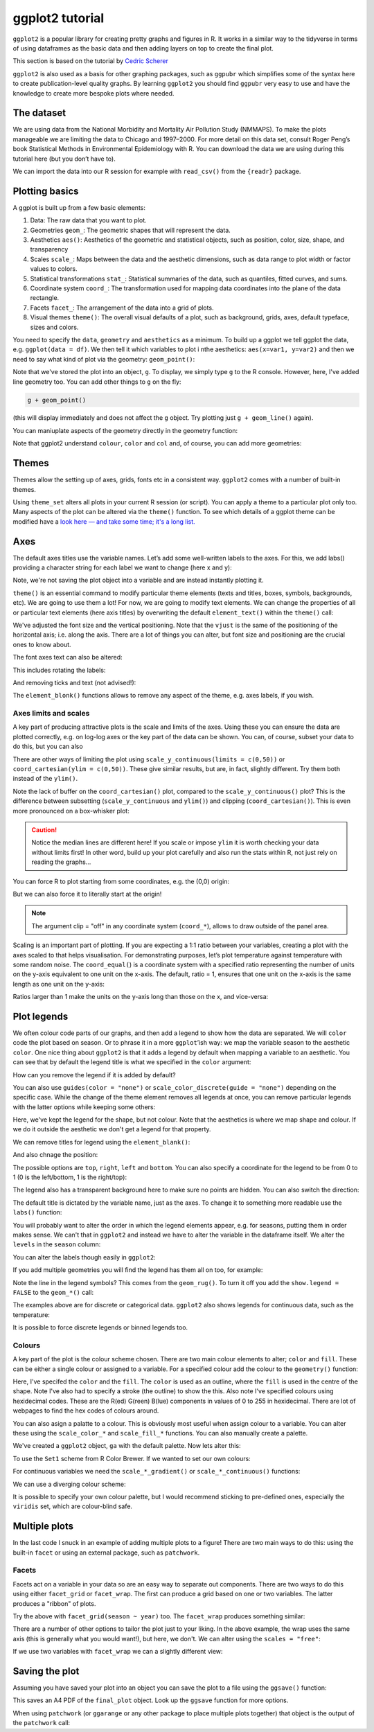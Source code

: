 ggplot2 tutorial
-----------------
.. index::
  single: ggplot2

``ggplot2`` is a popular library for creating pretty graphs and figures in R. It
works in a similar way to the tidyverse in terms of using dataframes as the basic data
and then adding layers on top to create the final plot. 

This section is based on the tutorial by 
`Cedric Scherer <https://www.cedricscherer.com/2019/08/05/a-ggplot2-tutorial-for-beautiful-plotting-in-r/>`_

``ggplot2`` is also used as a basis for other graphing packages, such as ``ggpubr`` which simplifies some
of the syntax here to create publication-level quality graphs. By learning ``ggplot2`` you should find
``ggpubr`` very easy to use and have the knowledge to create more bespoke plots where needed.

The dataset
~~~~~~~~~~~~

We are using data from the National Morbidity and Mortality Air Pollution Study (NMMAPS). 
To make the plots manageable we are limiting the data to Chicago and 1997–2000. For more detail 
on this data set, consult Roger Peng’s book Statistical Methods in Environmental Epidemiology
with R. You can download the data we are using during this tutorial here (but you don’t have to).

We can import the data into our R session for example with ``read_csv()`` from the ``{readr}`` package.

.. code-block:: R
    :caption: |R|

    chic <- readr::read_csv("https://cedricscherer.com/data/chicago-nmmaps-custom.csv")
    tibble::glimpse(chic)
    head(chic, 10)

Plotting basics
~~~~~~~~~~~~~~~~

A ggplot is built up from a few basic elements:

#. Data: The raw data that you want to plot.
#. Geometries ``geom_``: The geometric shapes that will represent the data.
#. Aesthetics ``aes()``: Aesthetics of the geometric and statistical objects, such as position, color, size, shape, and transparency
#. Scales ``scale_``: Maps between the data and the aesthetic dimensions, such as data range to plot width or factor values to colors.
#. Statistical transformations ``stat_``: Statistical summaries of the data, such as quantiles, fitted curves, and sums.
#. Coordinate system ``coord_``: The transformation used for mapping data coordinates into the plane of the data rectangle.
#. Facets ``facet_``: The arrangement of the data into a grid of plots.
#. Visual themes ``theme()``: The overall visual defaults of a plot, such as background, grids, axes, default typeface, sizes and colors.

You need to specify the ``data``, ``geometry`` and ``aesthetics`` as a minimum. To build up a ggplot we tell 
ggplot the data, e.g. ``ggplot(data = df)``. We then tell it which variables to plot i nthe aesthetics: ``aes(x=var1, y=var2)``
and then we need to say what kind of plot via the geometry: ``geom_point()``:

.. code-block:: R
    :caption: |R|

    g <- ggplot(chic, aes(x = date, y = temp))
    g + geom_line()

Note that we've stored the plot into an object, ``g``. To display, we simply type ``g`` to the R console. However, here, 
I've added  line geometry too. You can add other things to ``g`` on the fly:

.. code-block:: R

    g + geom_point()

(this will display immediately and does not affect the ``g`` object. Try plotting just ``g + geom_line()`` again).

You can maniuplate aspects of the geometry directly in the geometry function:

.. code-block:: R
    :caption: |R|

    g + geom_point(color = "firebrick", shape="diamond", size=2)

Note that ggplot2 understand ``colour``, ``color`` and ``col`` and, of course, you can add more geometries:

.. code-block:: R
    :caption: |R|

    g + geom_point(color = "firebrick", shape = "diamond", size = 2) +
        geom_line(color = "firebrick", linetype = "dotted", lwd = .3)

Themes
~~~~~~

Themes allow the setting up of axes, grids, fonts etc in a consistent way. ``ggplot2`` comes with a 
number of built-in themes.

.. code-block:: R
    :caption: |R|

    theme_set(theme_bw())

    g + geom_point(color = "firebrick")

Using ``theme_set`` alters all plots in your current R session (or script). You can apply a theme to a
particular plot only too. Many aspects of the plot can be altered via the ``theme()`` function.
To see which details of a ggplot theme can be modified have a `look here — and take some time; it's a long list.
<https://ggplot2.tidyverse.org/reference/theme.html>`_

Axes
~~~~~

The default axes titles use the variable names. Let’s add some well-written labels to the axes. 
For this, we add labs() providing a character string for each label we want to change (here x and y):

.. code-block:: R
    :caption: |R|

    ggplot(chic, aes(x = date, y = temp)) +
           geom_point(color = "firebrick") +
           labs(x = "Year", y = "Temperature (°F)")

Note, we're not saving the plot object into a variable and are instead instantly plotting it.

``theme()`` is an essential command to modify particular theme elements (texts and titles, 
boxes, symbols, backgrounds, etc). We are going to use them a lot! For now, we are going to modify 
text elements. We can change the properties of all or particular text elements (here axis titles) 
by overwriting the default ``element_text()`` within the ``theme()`` call:

.. code-block:: R
    :caption: |R|

    ggplot(chic, aes(x = date, y = temp)) +
           geom_point(color = "firebrick") +
           labs(x = "Year", y = "Temperature (°F)") +
           theme(axis.title.x = element_text(vjust = 0, size = 15),
                 axis.title.y = element_text(vjust = 2, size = 15))

We've adjusted the font size and the vertical positioning. Note that the ``vjust`` is the same of the positioning
of the horizontal axis; i.e. along the axis. There are a lot of things you can alter, but font size and positioning are
the crucial ones to know about.

The font axes text can also be altered:

.. code-block:: R
    :caption: |R|

    ggplot(chic, aes(x = date, y = temp)) +
           geom_point(color = "firebrick") +
           labs(x = "Year", y = "Temperature (°F)") +
           theme(axis.text = element_text(color = "dodgerblue", size = 12),
                 axis.text.x = element_text(face = "italic"))

This includes rotating the labels:

.. code-block:: R
    :caption: |R|

    ggplot(chic, aes(x = date, y = temp)) +
           geom_point(color = "firebrick") +
           labs(x = "Year", y = "Temperature (°F)") +
           theme(axis.text.x = element_text(angle = 50, vjust = 1, hjust = 1, size = 12))

And removing ticks and text (not advised!):

.. code-block:: R
    :caption: |R|

    ggplot(chic, aes(x = date, y = temp)) +
           geom_point(color = "firebrick") +
           labs(x = "Year", y = "Temperature (°F)") +
           theme(axis.ticks.y = element_blank(),
                 axis.text.y = element_blank())

The ``element_blonk()`` functions allows to remove any aspect of the theme, e.g. axes labels, if you wish.

Axes limits and scales
.......................

A key part of producing attractive plots is the scale and limits of the axes. Using these you can ensure the
data are plotted correctly, e.g. on log-log axes or the key part of the data can be shown. You can, of course,
subset your data to do this, but you can also 

.. code-block:: R
    :caption: |R|

    ggplot(chic, aes(x = date, y = temp)) +
           geom_point(color = "firebrick") +
           labs(x = "Year", y = "Temperature (°F)") +
           ylim(c(0, 50))

There are other ways of limiting the plot using ``scale_y_continuous(limits = c(0,50))`` or
``coord_cartesian(ylim = c(0,50))``. These give similar results, but are, in fact, slightly different.
Try them both instead of the ``ylim()``.

.. image:: ../images/axis-limit-comp-1.png
   :alt: Graphs plotted using the ylim or scale (left) vs the coord_cartesian (right).

Note the lack of buffer on the ``coord_cartesian()`` plot, compared to the ``scale_y_continuous()`` plot?
This is the difference between subsetting (``scale_y_continuous`` and ``ylim()``) and clipping (``coord_cartesian()``).
This is even more pronounced on a box-whisker plot:


.. image:: ../images/axis-limit-comp-box-1.png
   :alt: Boxplots plotted using the ylim or scale (left) vs the coord_cartesian (right).

.. caution::

    Notice the median lines are different here! If you scale or impose ``ylim`` it is worth checking your data without
    limits first! In other word, build up your plot carefully and also run the stats within R, not just rely on reading
    the graphs...

You can force R to plot starting from some coordinates, e.g. the (0,0) origin:

.. code-block::
    :caption: |R|

    chic_high <- dplyr::filter(chic, temp > 25, o3 > 20)

    ggplot(chic_high, aes(x = temp, y = o3)) +
           geom_point(color = "darkcyan") +
           labs(x = "Temperature higher than 25°F",
                y = "Ozone higher than 20 ppb") +
           expand_limits(x = 0, y = 0)

But we can also force it to literally start at the origin!

.. code-block::
    :caption: |R|

    ggplot(chic_high, aes(x = temp, y = o3)) +
           geom_point(color = "darkcyan") +
           labs(x = "Temperature higher than 25°F",
                y = "Ozone higher than 20 ppb") +
           expand_limits(x = 0, y = 0) +
           coord_cartesian(expand = FALSE, clip = "off")

.. note::

    The argument clip = "off" in any coordinate system (``coord_*``), allows to draw outside of the panel area.

Scaling is an important part of plotting. If you are expecting a 1:1 ratio between your variables, creating
a plot with the axes scaled to that helps visualisation. For demonstrating purposes, let’s plot temperature 
against temperature with some random noise. The ``coord_equal(``) is a coordinate system with a specified ratio
representing the number of units on the y-axis equivalent to one unit on the x-axis. The default, ratio = 1,
ensures that one unit on the x-axis is the same length as one unit on the y-axis:

.. code-block:: R
    :caption: |R|

    ggplot(chic, aes(x = temp, y = temp + rnorm(nrow(chic), sd = 20))) +
           geom_point(color = "sienna") +
           labs(x = "Temperature (°F)", y = "Temperature (°F) + random noise") +
           xlim(c(0, 100)) + ylim(c(0, 150)) +
           coord_fixed()

Ratios larger than 1 make the units on the y-axis long than those on the x, and
vice-versa:

.. code-block::
    :caption: |R|

    ggplot(chic, aes(x = temp, y = temp + rnorm(nrow(chic), sd = 20))) +
           geom_point(color = "sienna") +
           labs(x = "Temperature (°F)", y = "Temperature (°F) + random noise") +
           xlim(c(0, 100)) + ylim(c(0, 150)) +
           coord_fixed(ratio = 1/5)

Plot legends
~~~~~~~~~~~~

We often colour code parts of our graphs, and then add a legend to show how the data are separated.
We will ``color`` code the plot based on season. Or to phrase it in a more ``ggplot``’ish way: we map the 
variable season to the aesthetic ``color``. One nice thing about ``ggplot2`` is that it adds a legend by
default when mapping a variable to an aesthetic. You can see that by default the legend title is 
what we specified in the ``color`` argument:

.. code-block:: R
    :caption: |R|

    ggplot(chic,
           aes(x = date, y = temp, color = season)) +
    geom_point() +
    labs(x = "Year", y = "Temperature (°F)")

How can you remove the legend if it is added by default?

.. code-block:: R
    :caption: |R|

    ggplot(chic,
           aes(x = date, y = temp, color = season)) +
    geom_point() +
    labs(x = "Year", y = "Temperature (°F)") +
    theme(legend.position = "none")

You can also use ``guides(color = "none")`` or ``scale_color_discrete(guide = "none")`` depending on 
the specific case. While the change of the theme element removes all legends at once, 
you can remove particular legends with the latter options while keeping some others:

.. code-block:: R
    :caption: |R|
    
    ggplot(chic,
           aes(x = date, y = temp,
           color = season, shape = season)) +
    geom_point() +
    labs(x = "Year", y = "Temperature (°F)") +
    guides(color = "none")

Here, we've kept the legend for the shape, but not colour. Note that the aesthetics is where
we map shape and colour. If we do it outside the aesthetic we don't get a legend for that property.

We can remove titles for legend using the ``element_blank()``:

.. code-block:: R
    :caption: |R|

    ggplot(chic, aes(x = date, y = temp, color = season)) +
           geom_point() +
    labs(x = "Year", y = "Temperature (°F)") +
    theme(legend.title = element_blank())

And also chnage the position:

.. code-block:: R
    :caption: |R|

    ggplot(chic, aes(x = date, y = temp, color = season)) +
    geom_point() +
    labs(x = "Year", y = "Temperature (°F)") +
    theme(legend.position = "top")

The possible options are ``top``, ``right``, ``left`` and ``bottom``. You can also specify 
a coordinate for the legend to be from 0 to 1 (0 is the left/bottom, 1 is the right/top):

.. code-block:: R
    :caption: |R|

    ggplot(chic, aes(x = date, y = temp, color = season)) +
    geom_point() +
    labs(x = "Year", y = "Temperature (°F)",
         color = NULL) +
    theme(legend.position = c(.15, .15),
          legend.background = element_rect(fill = "transparent"))

The legend also has a transparent background here to make sure no points are hidden. You can also switch the
direction:

.. code-block:: R
    :caption: |R|

    ggplot(chic, aes(x = date, y = temp, color = season)) +
    geom_point() +
    labs(x = "Year", y = "Temperature (°F)") +
    theme(legend.position = c(.5, .97),
          legend.background = element_rect(fill = "transparent")) +
    guides(color = guide_legend(direction = "horizontal"))

The default title is dictated by the variable name, just as the axes. To change it
to something more readable use the ``labs()`` function:

.. code-block:: R
    :caption: |R|

    ggplot(chic, aes(x = date, y = temp, color = season)) +
    geom_point() +
    labs(x = "Year", y = "Temperature (°F)",
         color = "Seasons\nindicated\nby colors:")

You will probably want to alter the order in which the legend elements appear, e.g. for 
seasons, putting them in order makes sense. We can't that in ``ggplot2`` and instead we
have to alter the variable in the dataframe itself. We alter the ``levels`` in the ``season`` 
column:

.. code-block:: R
    :caption: |R|

    chic$season <-
        factor(chic$season,
               levels = c("Winter", "Spring", "Summer", "Autumn"))

    ggplot(chic, aes(x = date, y = temp, color = season)) +
    geom_point() +
    labs(x = "Year", y = "Temperature (°F)")

You can alter the labels though easily in ``ggplot2``:

.. code-block:: R
    :caption: |R|

    ggplot(chic, aes(x = date, y = temp, color = season)) +
    geom_point() +
    labs(x = "Year", y = "Temperature (°F)") +
    scale_color_discrete(
        name = "Seasons:",
        labels = c("Mar—May", "Jun—Aug", "Sep—Nov", "Dec—Feb")
    )

If you add multiple geometries you will find the legend has them all on too, for example:

.. code-block:: R
    :caption: |R|

    ggplot(chic, aes(x = date, y = temp, color = season)) +
    geom_point() +
    labs(x = "Year", y = "Temperature (°F)") +
    geom_rug()

Note the line in the legend symbols? This comes from the ``geom_rug()``. To turn it off
you add the ``show.legend = FALSE`` to the ``geom_*()`` call:

.. code-block:: R
    :caption: |R|

    ggplot(chic, aes(x = date, y = temp, color = season)) +
    geom_point() +
    labs(x = "Year", y = "Temperature (°F)") +
    geom_rug(show.legend = FALSE)

The examples above are for discrete or categorical data. ``ggplot2`` also shows legends
for continuous data, such as the temperature:

.. code-block:: R
    :caption: |R|

    ggplot(chic,
           aes(x = date, y = temp, color = temp)) +
    geom_point() +
    labs(x = "Year", y = "Temperature (°F)", color = "Temperature (°F)")

It is possible to force discrete legends or binned legends too.

Colours
..........

A key part of the plot is the colour scheme chosen. There are two main
colour elements to alter; ``color`` and ``fill``. These can be either a single colour
or assigned to a variable. For a specified colour add the colour to the ``geometry()``
function:

.. code-block:: R
    :caption: |R|

    ggplot(chic, aes(x = date, y = temp)) +
    geom_point(shape = 21, size = 2, stroke = 1,
               color = "#3cc08f", fill = "#c08f3c") +
    labs(x = "Year", y = "Temperature (°F)")

Here, I've specifed the ``color`` and the ``fill``. The ``color`` is
used as an outline, where the ``fill`` is used in the centre of the shape. 
Note I've also had to specify a stroke (the outline) to show the this. Also note
I've specified colours using hexidecimal codes. These are the R(ed) G(reen) B(lue)
components in values of 0 to 255 in hexidecimal. There are lot of webpages
to find the hex codes of colours around.

You can also asign a palatte to a colour. This is obviously most useful when assign 
colour to a variable. You can alter these using the ``scale_color_*`` and ``scale_fill_*``
functions. You can also manually create a palette.

.. code-block:: R
    :caption: |R|

    (ga <- ggplot(chic, aes(x = date, y = temp, color = season)) +
           geom_point() +
           labs(x = "Year", y = "Temperature (°F)", color = NULL))

We've created a ``ggplot2`` object, ``ga`` with the default palette. Now lets
alter this:

.. code-block:: R
    :caption: |R|

    ga + scale_color_brewer(palette = "Set1")

To use the ``Set1`` scheme from R Color Brewer. If we wanted to set our own colours:

.. code-block:: R
    :caption: |R|

    ga + scale_color_manual(values = c("dodgerblue4",
                                       "darkolivegreen4",
                                       "darkorchid3",
                                       "goldenrod1"))

For continuous variables we need the ``scale_*_gradient()`` or ``scale_*_continuous()``
functions:

.. code-block:: R
    :caption: |R|

    gb <- ggplot(chic, aes(x = date, y = temp, color = temp)) +
                 geom_point() +
                 labs(x = "Year", y = "Temperature (°F)", color = "Temperature (°F):")

    gb + scale_color_continuous()

We can use a diverging colour scheme:

.. code-block:: R
    :caption: |R|

    mid <- mean(chic$temp)  ## midpoint
    gb + scale_color_gradient2(midpoint = mid)

It is possible to specify your own colour palette, but I would recommend sticking to 
pre-defined ones, especially the ``viridis`` set, which are colour-blind safe. 

.. code-block::R
    :caption: |R|

    p1 <- gb + scale_color_viridis_c() + ggtitle("'viridis' (default)")
    p2 <- gb + scale_color_viridis_c(option = "inferno") + ggtitle("'inferno'")
    p3 <- gb + scale_color_viridis_c(option = "plasma") + ggtitle("'plasma'")
    p4 <- gb + scale_color_viridis_c(option = "cividis") + ggtitle("'cividis'")

    library(patchwork)
    (p1 + p2 + p3 + p4) * theme(legend.position = "bottom")

Multiple plots
~~~~~~~~~~~~~~~

In the last code I snuck in an example of adding multiple plots to a figure!
There are two main ways to do this: using the built-in ``facet`` or using an external
package, such as ``patchwork``. 

Facets
.........

Facets act on a variable in your data so are an easy way to separate out components.
There are two ways to do this using either ``facet_grid`` or ``facet_wrap``. The first
can produce a grid based on one or two variables. The latter produces a "ribbon" of plots.

.. code-block:: R
    :caption: |R|

    ggplot(chic, aes(x = date, y = temp)) +
    geom_point(color = "orangered", alpha = .3) +
    theme(axis.text.x = element_text(angle = 45, vjust = 1, hjust = 1)) +
    labs(x = "Year", y = "Temperature (°F)") +
    facet_grid(year ~ season)

Try the above with ``facet_grid(season ~ year)`` too. The ``facet_wrap`` produces something similar:

.. code-block:: R
    :caption: |R|

    g <- ggplot(chic, aes(x = date, y = temp)) +
         geom_point(color = "chartreuse4", alpha = .3) +
         labs(x = "Year", y = "Temperature (°F)") +
         theme(axis.text.x = element_text(angle = 45, vjust = 1, hjust = 1))

    g + facet_wrap(~ year, nrow=1)

There are a number of other options to tailor the plot just to your liking. In the above
example, the wrap uses the same axis (this is generally what you would want!), but here, we don't.
We can alter using the ``scales = "free"``:

.. code-block:: R
    :caption: |R|

    g + facet_wrap(~ year, nrow = 2, scales = "free")

If we use two variables with ``facet_wrap`` we can a slightly different view:

.. code-block:: R
    :caption: |R|

    g + facet_wrap(year ~ season, nrow = 4, scales = "free_x")

Saving the plot
~~~~~~~~~~~~~~~~

Assuming you have saved your plot into an object you can save the plot to a file using 
the ``ggsave()`` function:

.. code-block:: R
    :caption: |R|

    ggsave("output_filename.pdf", plot=final_plot, width=297, height=210, units="mm")

This saves an A4 PDF of the ``final_plot`` object. Look up the ``ggsave`` function for more options. 

When using ``patchwork`` (or ``ggarange`` or any other package to place multiple plots together) that
object is the output of the ``patchwork`` call:

.. code-block:: R
    :caption: |R|

    final_plot <- (p1 + p2 + p3 + p4) * theme(legend.position = "bottom")
    ggsave("output_filename.pdf", plot=final_plot, width=297, height=210, units="mm")
    

